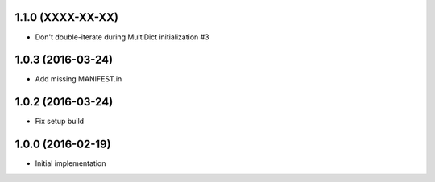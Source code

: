 1.1.0 (XXXX-XX-XX)
------------------

* Don't double-iterate during MultiDict initialization #3


1.0.3 (2016-03-24)
------------------

* Add missing MANIFEST.in

1.0.2 (2016-03-24)
------------------

* Fix setup build


1.0.0 (2016-02-19)
------------------

* Initial implementation

